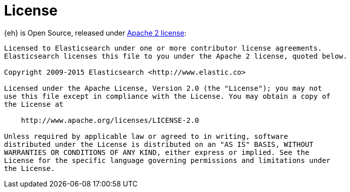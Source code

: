 [appendix]
[[license]]
= License

{eh} is Open Source, released under http://www.apache.org/licenses/LICENSE-2.0.html[Apache 2 license]:

----
Licensed to Elasticsearch under one or more contributor license agreements.
Elasticsearch licenses this file to you under the Apache 2 license, quoted below.

Copyright 2009-2015 Elasticsearch <http://www.elastic.co>

Licensed under the Apache License, Version 2.0 (the "License"); you may not
use this file except in compliance with the License. You may obtain a copy of
the License at

    http://www.apache.org/licenses/LICENSE-2.0

Unless required by applicable law or agreed to in writing, software
distributed under the License is distributed on an "AS IS" BASIS, WITHOUT
WARRANTIES OR CONDITIONS OF ANY KIND, either express or implied. See the
License for the specific language governing permissions and limitations under
the License.
----
